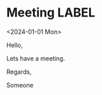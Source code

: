 * Meeting                                                                :LABEL:
  <2024-01-01 Mon>
  :PROPERTIES:
  :ATTENDEES: steensmabart@gmail.com 
  :CALENDAR: 
  :CATEGORIES: 
  :LOCATION: Somewhere
  :ORGANIZER: 
  :STATUS: 
  :UID: 
  :URL: www.test.com
  :UNTIL: 
  :END:
  Hello,

  Lets have a meeting.

  Regards,


  Someone

